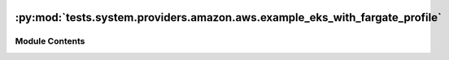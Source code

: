  .. Licensed to the Apache Software Foundation (ASF) under one
    or more contributor license agreements.  See the NOTICE file
    distributed with this work for additional information
    regarding copyright ownership.  The ASF licenses this file
    to you under the Apache License, Version 2.0 (the
    "License"); you may not use this file except in compliance
    with the License.  You may obtain a copy of the License at

 ..   http://www.apache.org/licenses/LICENSE-2.0

 .. Unless required by applicable law or agreed to in writing,
    software distributed under the License is distributed on an
    "AS IS" BASIS, WITHOUT WARRANTIES OR CONDITIONS OF ANY
    KIND, either express or implied.  See the License for the
    specific language governing permissions and limitations
    under the License.

:py:mod:`tests.system.providers.amazon.aws.example_eks_with_fargate_profile`
============================================================================

.. py:module:: tests.system.providers.amazon.aws.example_eks_with_fargate_profile


Module Contents
---------------

.. py:data:: DAG_ID
   :value: 'example_eks_with_fargate_profile'



.. py:data:: CLUSTER_ROLE_ARN_KEY
   :value: 'CLUSTER_ROLE_ARN'



.. py:data:: FARGATE_POD_ROLE_ARN_KEY
   :value: 'FARGATE_POD_ROLE_ARN'



.. py:data:: SUBNETS_KEY
   :value: 'SUBNETS'



.. py:data:: sys_test_context_task



.. py:data:: SELECTORS



.. py:data:: test_context



.. py:data:: test_run

